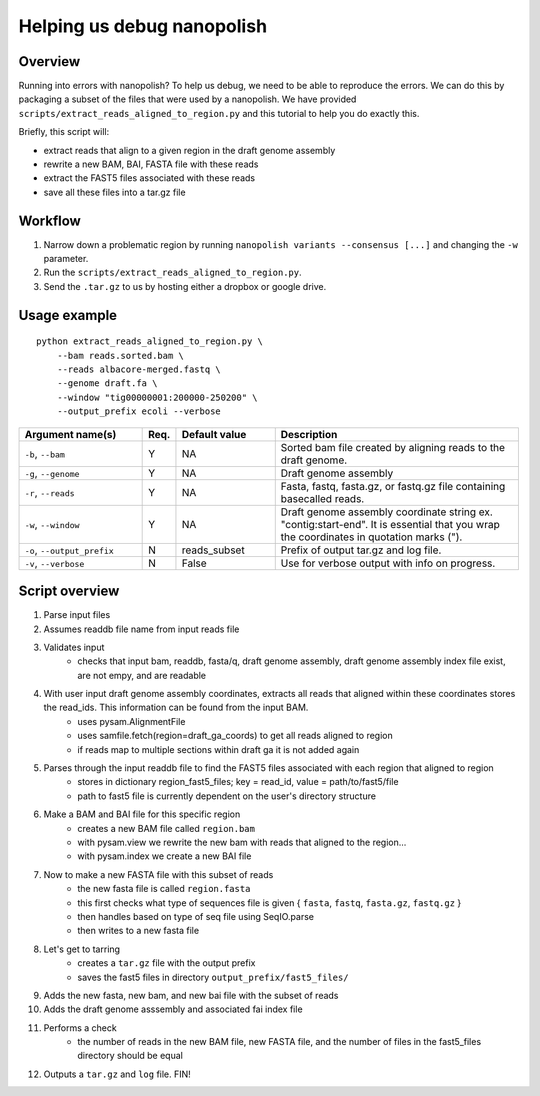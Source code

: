 .. _help_us_debug:

Helping us debug nanopolish
===============================

Overview
"""""""""""""""""""""""

Running into errors with nanopolish? To help us debug, we need to be able to reproduce the errors. We can do this by packaging a subset of the files that were used by a nanopolish. We have provided ``scripts/extract_reads_aligned_to_region.py`` and this tutorial to help you do exactly this.

Briefly, this script will:

* extract reads that align to a given region in the draft genome assembly
* rewrite a new BAM, BAI, FASTA file with these reads
* extract the FAST5 files associated with these reads
* save all these files into a tar.gz file

Workflow
"""""""""""""

#. Narrow down a problematic region by running ``nanopolish variants --consensus [...]`` and changing the ``-w`` parameter.
#. Run the ``scripts/extract_reads_aligned_to_region.py``.
#. Send the ``.tar.gz`` to us by hosting either a dropbox or google drive.

Usage example
"""""""""""""""""""""""

::

    python extract_reads_aligned_to_region.py \
        --bam reads.sorted.bam \
        --reads albacore-merged.fastq \
        --genome draft.fa \
        --window "tig00000001:200000-250200" \
        --output_prefix ecoli --verbose

.. list-table:: 
   :widths: 25 5 20 50
   :header-rows: 1

   * - Argument name(s)
     - Req.
     - Default value
     - Description

   * - ``-b``, ``--bam``
     - Y
     - NA
     - Sorted bam file created by aligning reads to the draft genome.

   * - ``-g``, ``--genome``
     - Y
     - NA
     - Draft genome assembly

   * - ``-r``, ``--reads``
     - Y
     - NA
     - Fasta, fastq, fasta.gz, or fastq.gz file containing basecalled reads.

   * - ``-w``, ``--window``
     - Y
     - NA
     - Draft genome assembly coordinate string ex. "contig:start-end". It is essential that you wrap the coordinates in quotation marks (\").

   * - ``-o``, ``--output_prefix``
     - N
     - reads_subset
     - Prefix of output tar.gz and log file.

   * - ``-v``, ``--verbose``
     - N
     - False
     - Use for verbose output with info on progress.

Script overview
"""""""""""""""""""""

#. Parse input files
#. Assumes readdb file name from input reads file
#. Validates input
    - checks that input bam, readdb, fasta/q, draft genome assembly, draft genome assembly index file exist, are not empy, and are readable
#. With user input draft genome assembly coordinates, extracts all reads that aligned within these coordinates stores the read_ids. This information can be found from the input BAM.
    - uses pysam.AlignmentFile
    - uses samfile.fetch(region=draft_ga_coords) to get all reads aligned to region
    - if reads map to multiple sections within draft ga it is not added again
#. Parses through the input readdb file to find the FAST5 files associated with each region that aligned to region
    - stores in dictionary region_fast5_files; key = read_id, value = path/to/fast5/file
    - path to fast5 file is currently dependent on the user's directory structure
#. Make a BAM and BAI file for this specific region
    - creates a new BAM file called ``region.bam``
    - with pysam.view we rewrite the new bam with reads that aligned to the region...
    - with pysam.index we create a new BAI file
#. Now to make a new FASTA file with this subset of reads
    - the new fasta file is called ``region.fasta``
    - this first checks what type of sequences file is given { ``fasta``, ``fastq``, ``fasta.gz``, ``fastq.gz`` }
    - then handles based on type of seq file using SeqIO.parse
    - then writes to a new fasta file
#. Let's get to tarring
    - creates a ``tar.gz`` file with the output prefix
    - saves the fast5 files in directory ``output_prefix/fast5_files/``
#. Adds the new fasta, new bam, and new bai file with the subset of reads
#. Adds the draft genome asssembly and associated fai index file
#. Performs a check
    - the number of reads in the new BAM file, new FASTA file, and the number of files in the fast5_files directory should be equal
#. Outputs a ``tar.gz`` and ``log`` file. FIN!
